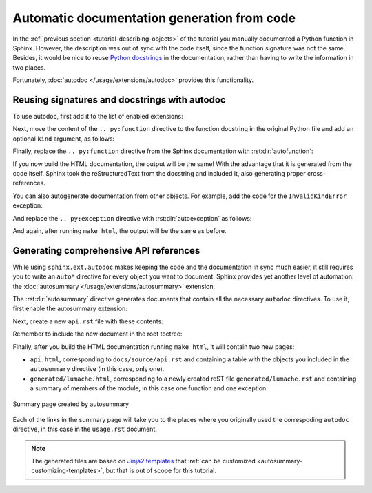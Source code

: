 Automatic documentation generation from code
============================================

In the :ref:`previous section <tutorial-describing-objects>` of the tutorial
you manually documented a Python function in Sphinx. However, the description
was out of sync with the code itself, since the function signature was not
the same. Besides, it would be nice to reuse `Python
docstrings <https://www.python.org/dev/peps/pep-0257/#what-is-a-docstring>`_
in the documentation, rather than having to write the information in two
places.

Fortunately, :doc:`autodoc </usage/extensions/autodoc>` provides this
functionality.

Reusing signatures and docstrings with autodoc
----------------------------------------------

To use autodoc, first add it to the list of enabled extensions:

.. code-block:: python
   :caption: docs/source/conf.py
   :emphasize-lines: 4

   extensions = [
       'sphinx.ext.duration',
       'sphinx.ext.doctest',
       'sphinx.ext.autodoc',
   ]

Next, move the content of the ``.. py:function`` directive to the function
docstring in the original Python file and add an optional ``kind`` argument,
as follows:

.. code-block:: python
   :caption: lumache.py
   :emphasize-lines: 2-11

   def get_random_ingredients(kind=None):
       """
       Return a list of random ingredients as strings.

       :param kind: Optional "kind" of ingredients.
       :type kind: list[str] or None
       :raise lumache.InvalidKindError: If the kind is invalid.
       :return: The ingredients list.
       :rtype: list[str]

       """
       return ["shells", "gorgonzola", "parsley"]

Finally, replace the ``.. py:function`` directive from the Sphinx documentation
with :rst:dir:`autofunction`:

.. code-block:: rst
   :caption: docs/source/usage.rst
   :emphasize-lines: 3

   you can use the ``lumache.get_random_ingredients()`` function:

   .. autofunction:: lumache.get_random_ingredients

If you now build the HTML documentation, the output will be the same!
With the advantage that it is generated from the code itself.
Sphinx took the reStructuredText from the docstring and included it,
also generating proper cross-references.

You can also autogenerate documentation from other objects. For example, add
the code for the ``InvalidKindError`` exception:

.. code-block:: python
   :caption: lumache.py

   class InvalidKindError(Exception):
       """Raised if the kind is invalid."""
       pass

And replace the ``.. py:exception`` directive with :rst:dir:`autoexception`
as follows:

.. code-block:: rst
   :caption: docs/source/usage.rst
   :emphasize-lines: 4

   or ``"veggies"``. Otherwise, :py:func:`lumache.get_random_ingredients`
   will raise an exception.

   .. autoexception:: lumache.InvalidKindError

And again, after running ``make html``, the output will be the same as before.

Generating comprehensive API references
---------------------------------------

While using ``sphinx.ext.autodoc`` makes keeping the code and the documentation
in sync much easier, it still requires you to write an ``auto*`` directive
for every object you want to document. Sphinx provides yet another level of
automation: the :doc:`autosummary </usage/extensions/autosummary>` extension.

The :rst:dir:`autosummary` directive generates documents that contain all the
necessary ``autodoc`` directives. To use it, first enable the autosummary
extension:

.. code-block:: python
   :caption: docs/source/conf.py
   :emphasize-lines: 5

   extensions = [
      'sphinx.ext.duration',
      'sphinx.ext.doctest',
      'sphinx.ext.autodoc',
      'sphinx.ext.autosummary',
   ]

Next, create a new ``api.rst`` file with these contents:

.. code-block:: rst
   :caption: docs/source/api.rst

   API
   ===

   .. autosummary::
      :toctree: generated

      lumache

Remember to include the new document in the root toctree:

.. code-block:: rst
   :caption: docs/source/index.rst
   :emphasize-lines: 7

   Contents
   --------

   .. toctree::

      usage
      api

Finally, after you build the HTML documentation running ``make html``, it will
contain two new pages:

- ``api.html``, corresponding to ``docs/source/api.rst`` and containing a table
  with the objects you included in the ``autosummary`` directive (in this case,
  only one).
- ``generated/lumache.html``, corresponding to a newly created reST file
  ``generated/lumache.rst`` and containing a summary of members of the module,
  in this case one function and one exception.

.. figure:: /_static/tutorial/lumache-autosummary.png
   :width: 80%
   :align: center
   :alt: Summary page created by autosummary

   Summary page created by autosummary

Each of the links in the summary page will take you to the places where you
originally used the correspoding ``autodoc`` directive, in this case in the
``usage.rst`` document.

.. note::

   The generated files are based on `Jinja2
   templates <https://jinja2docs.readthedocs.io/>`_ that
   :ref:`can be customized <autosummary-customizing-templates>`,
   but that is out of scope for this tutorial.
